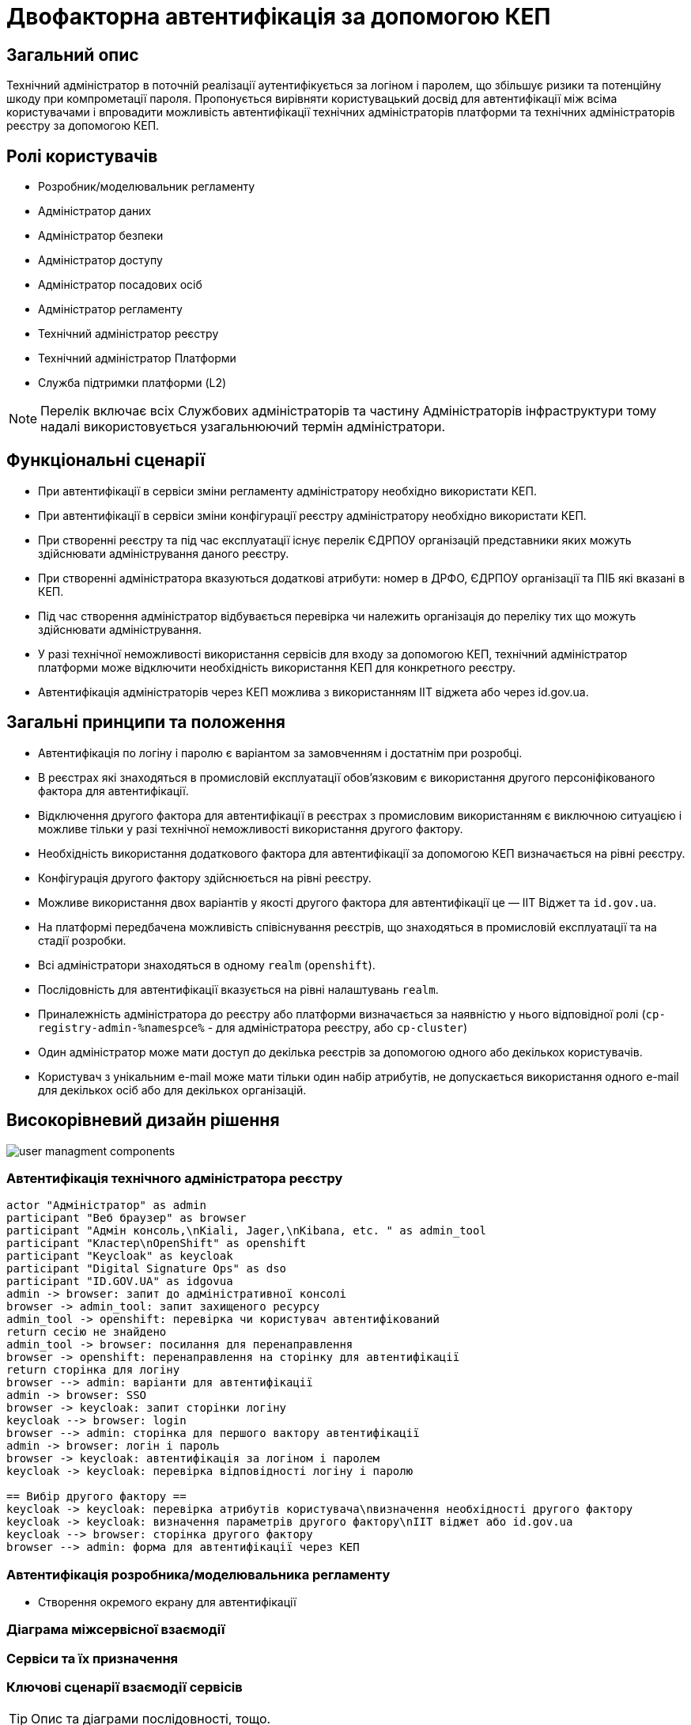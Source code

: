 = Двофакторна автентифікація за допомогою КЕП

== Загальний опис

Технічний адміністратор в поточній реалізації аутентифікується за логіном і паролем, що збільшує ризики та потенційну шкоду при компрометації пароля. Пропонується вирівняти користувацький досвід для автентифікації між всіма користувачами і впровадити можливість автентифікації технічних адміністраторів платформи та технічних адміністраторів реєстру за допомогою КЕП.

== Ролі користувачів

* Розробник/моделювальник регламенту
* Адміністратор даних
* Адміністратор безпеки
* Адміністратор доступу
* Адміністратор посадових осіб
* Адміністратор регламенту
* Технічний адміністратор реєстру
* Технічний адміністратор Платформи
* Служба підтримки платформи (L2)

[NOTE]
Перелік включає всіх Службових адміністраторів та частину Адміністраторів інфраструктури тому надалі використовується узагальнюючий термін адміністратори.

== Функціональні сценарії

* При автентифікації в сервіси зміни регламенту адміністратору необхідно використати КЕП.
* При автентифікації в сервіси зміни конфігурації реєстру адміністратору необхідно використати КЕП.
* При створенні реєстру та під час експлуатації існує перелік ЄДРПОУ організацій представники яких можуть здійснювати адміністрування даного реєстру.
* При створенні адміністратора вказуються додаткові атрибути: номер в ДРФО, ЄДРПОУ організації та ПІБ які вказані в КЕП.
* Під час створення адміністратор відбувається перевірка чи належить організація до переліку тих що можуть здійснювати адміністрування.
* У разі технічної неможливості використання сервісів для входу за допомогою КЕП, технічний адміністратор платформи може відключити необхідність використання КЕП для конкретного реєстру.
* Автентифікація адміністраторів через КЕП можлива з використанням ІІТ віджета або через id.gov.ua.



== Загальні принципи та положення

* Автентифікація по логіну і паролю є варіантом за замовченням і достатнім при розробці.
* В реєстрах які знаходяться в промисловій експлуатації обовʼязковим є використання другого персоніфікованого фактора для автентифікації.
* Відключення другого фактора для автентифікації в реєстрах з промисловим використанням є виключною ситуацією і можливе тільки у разі технічної неможливості використання другого фактору.
* Необхідність використання додаткового фактора для автентифікації за допомогою КЕП визначається на рівні реєстру.
* Конфігурація другого фактору здійснюється на рівні реєстру.
* Можливе використання двох варіантів у якості другого фактора для автентифікації це — ІІТ Віджет та `id.gov.ua`.
* На платформі передбачена можливість співіснування реєстрів, що знаходяться в промисловій експлуатації та на стадії розробки.


* Всі адміністратори знаходяться в одному `realm` (`openshift`).
* Послідовність для автентифікації вказується на рівні налаштувань `realm`.
* Приналежність адміністратора до реєстру або платформи визначається за наявністю у нього відповідної ролі (`cp-registry-admin-%namespce%` - для адміністратора реєстру, або `cp-cluster`)
// [TODO] СПИСАТИ НАЗВИ РОЛЕЙ


* Один адміністратор може мати доступ до декілька реєстрів за допомогою одного або декількох користувачів.
* Користувач з унікальним e-mail може мати тільки один набір атрибутів, не допускається використання одного e-mail для декількох осіб або для декількох організацій.



== Високорівневий дизайн рішення

image::architecture-workspace/platform-evolution/certificate-admin-login/user-managment-components.svg[]

=== Автентифікація технічного адміністратора реєстру



[plantuml]
----
actor "Адміністратор" as admin
participant "Веб браузер" as browser
participant "Адмін консоль,\nKiali, Jager,\nKibana, etc. " as admin_tool
participant "Кластер\nOpenShift" as openshift
participant "Keycloak" as keycloak
participant "Digital Signature Ops" as dso
participant "ID.GOV.UA" as idgovua
admin -> browser: запит до адміністративної консолі
browser -> admin_tool: запит захищеного ресурсу
admin_tool -> openshift: перевірка чи користувач автентифікований
return сесію не знайдено
admin_tool -> browser: посилання для перенаправлення
browser -> openshift: перенаправлення на сторінку для автентифікації
return сторінка для логіну
browser --> admin: варіанти для автентифікації
admin -> browser: SSO
browser -> keycloak: запит сторінки логіну
keycloak --> browser: login
browser --> admin: сторінка для першого вактору автентифікації
admin -> browser: логін і пароль
browser -> keycloak: автентифікація за логіном і паролем
keycloak -> keycloak: перевірка відповідності логіну і паролю

== Вибір другого фактору ==
keycloak -> keycloak: перевірка атрибутів користувача\nвизначення необхідності другого фактору
keycloak -> keycloak: визначення параметрів другого фактору\nІІТ віджет або id.gov.ua
keycloak --> browser: сторінка другого фактору
browser --> admin: форма для автентифікації через КЕП



----

=== Автентифікація розробника/моделювальника регламенту

* Створення окремого екрану для автентифікації


=== Діаграма міжсервісної взаємодії

=== Сервіси та їх призначення


=== Ключові сценарії взаємодії сервісів

// [plantuml]
// ----
// actor "Технічний\nадміністратор\nреєстру" as admin
// participant "Адмін консоль,\nKiali, Jager,\nKibana, etc. " as controlplane
// participant "Кластер\nOpenShift" as openshift
// participant "Keycloak" as keycloak
// admin -> controlplane
// controlplane -> openshift
// openshift -> keycloak
// keycloak -> keycloak: пошук і автентифікація\nкористувача в\nrealm "OpenShift"
// ----

[TIP]
Опис та діаграми послідовності, тощо.


== Управління конфігурацією реєстру




=== Конфігурація реєстру

.Варіант з розширенням конфігурації
[%collapsible]
====
[source, yaml]
----
administrators:
    - username: admin@platform.ua
      email: admin@platform.ua
      firstName: Admin
      lastName: Adminchenko
      passwordVaultSecret: registry-kv/registry/%registry_name%/administrators/admin@platform.ua
      passwordVaultSecretKey: password
      #Новий блок конфігурації
      mfaRequired: %true/false%
      mfaType: %id.gov.ua/widget%
      mfaDetailsVaultSecret: registry-kv/registry/%registry_name%/administrators/admin@platform.ua
      mfaDetailsVaultEdrpuoKey: edrpuo
      mfaDetailsVaultDrfoKey: drfo
      mfaDetailsVaultFullnameKey: fullName

----
====

.Варіант з еволюцією
[%collapsible]
====
[source, yaml]
----
administrators:
    - username: admin@platform.ua
      email: admin@platform.ua
      firstName: Admin
      lastName: Adminchenko
      #Зміна конфігурації
      authVaultSecret: registry-kv/registry/%registry_name%/administrators/admin@platform.ua
      passwordVaultSecretKey: password
      mfaDetailsVaultEdrpuoKey: edrpuo
      mfaDetailsVaultDrfoKey: drfo
      mfaDetailsVaultFullnameKey: fullName
      mfaRequired: %true/false%
      mfaType: %id.gov.ua/widget%
----
====

=== Розгортання реєстру

.edp-library-pipeline resources/templates/keycloakRealmUser.yaml
[%collapsible]
====
[source, yaml]
----
apiVersion: v1.edp.epam.com/v1alpha1
kind: KeycloakRealmUser
metadata:
  name: ${resourceName}
  namespace: user-management
spec:
  #Розширення шаблону
  attributes: ${attributes}
  firstName: ${firstName}
  lastName: ${lastName}
  username: ${username}
  email: ${email}
  password: ${password}
  realm: openshift
  enabled: true
  emailVerified: true
  keepResource: true
  roles: ${roles}
  groups: ${groups}
  requiredUserActions:
    - UPDATE_PASSWORD
----
====
=== Інтерфейси адміністратора

==== Налаштування другого фактору

image:arch:architecture-workspace/platform-evolution/certificate-admin-login/platform-mfa-config-options.png[]
image:arch:architecture-workspace/platform-evolution/certificate-admin-login/platform-mfa-config-idgovua.png[]
image:arch:architecture-workspace/platform-evolution/certificate-admin-login/platform-mfa-config-widget.png[]

==== Створення адміністратора

[NOTE]
Можливе розширення користувачів специфічними для актора ролями.

image:arch:architecture-workspace/platform-evolution/certificate-admin-login/admin-creation.png[]
image:arch:architecture-workspace/platform-evolution/certificate-admin-login/admin-creation-mfa-config.png[]



[plantuml]
----
actor "admin" as admin
participant "browser" as browser
participant "Control plane" as cp
participant "OpenShift" as os
participant "Key" as key
admin -> browser: enter url
return start page
admin -> browser: click auth
browser -> cp: go to /admin/dashboard
return refirect to OpenShift  client_id=admin-console-client \n redirect_uri=https://control-plane-console-control-plane-platform-main.apps.envone.dev.registry.eua.gov.ua/auth/callback&\nresponse_type=code&\nscope=user/check-access+user/full+user/info+user/list-projects+user/list-scoped-projects&state=state-1675615843
browser -> admin: openshift login page
admin -> browser: auth over key
browser -> os: https://oauth-openshift.apps.envone.dev.registry.eua.gov.ua/oauth/authorize\nclient_id=admin-console-client&\nidp=keycloak&\nredirect_uri=https://control-plane-console-control-plane-platform-main.apps.envone.dev.registry.eua.gov.ua/auth/callback&response_type=code&\nscope=user/check-access+user/full+user/info+user/list-projects+user/list-scoped-projects&state=state-1675615843
return redirect to keycloack https://platform-keycloak.apps.envone.dev.registry.eua.gov.ua/auth/realms/openshift/protocol/openid-connect/auth?\nclient_id=web-console-keycloak-client&\nredirect_uri=https://oauth-openshift.apps.envone.dev.registry.eua.gov.ua/oauth2callback/keycloak&response_type=code&scope=openid&state=..
browser -> key
return login page
browser --> admin: login form
admin -> browser: submit login form
browser -> key: https://platform-keycloak.apps.envone.dev.registry.eua.gov.ua\n/auth/realms/openshift/login-actions/authenticate?session_code=z9QXUvHf-ViEItwPCaaeIzMkBRyGDJyjyLBFo9UGZs8&execution=d5ac6b06-7a9e-4c35-8d27-7e6545e41663&\nclient_id=web-console-keycloak-client\n&tab_id=Jys4NyDZn58
return redirect to https://oauth-openshift.apps.envone.dev.registry.eua.gov.ua\n/oauth2callback/keycloak?state=...&session_state=4adce477-7a95-41e6-93f3-867024c10003\n&code=62edd09a-63b3-4aa3-b494-9e845792ee41.4adce477-7a95-41e6-93f3-867024c10003.7d175d78-cb8c-48f0-a6cc-1cac3c9586b3
browser -> os
return redirect /oauth/authorize?client_id=admin-console-client&\nidp=keycloak&\nredirect_uri=https://control-plane-console-control-plane-platform-main.apps.envone.dev.registry.eua.gov.ua\n/auth/callback&response_type=code&scope=user/check-access+user/full+user/info+user/list-projects+user/list-scoped-projects&state=state-1675615843
browser -> cp: https://control-plane-console-control-plane-platform-main.apps.envone.dev.registry.eua.gov.ua/auth/callback?code=sha256~A1Z2KrBOkL8HjB0Zt834qOqF8npNaVhO8bQ5u6JAeuM&state=state-1675615843
return redirect /admin/registry/overview
browser -> cp: go to /admin/registry/overview
return page
browser --> admin
----

